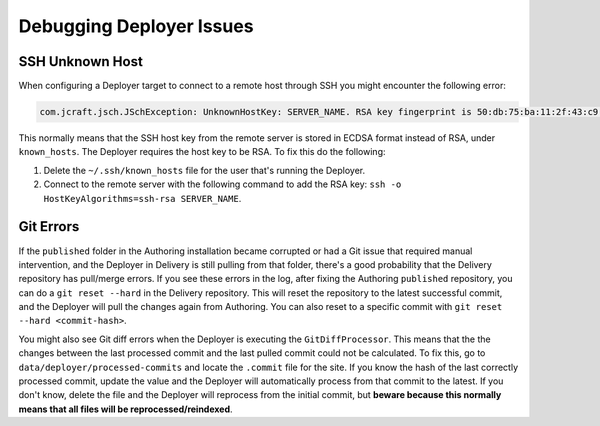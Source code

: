 .. _crafter-studio-debugging-deployer-issues:

=========================
Debugging Deployer Issues
=========================

----------------
SSH Unknown Host
----------------

When configuring a Deployer target to connect to a remote host through SSH you might encounter the following error:

.. code-block:: java

	com.jcraft.jsch.JSchException: UnknownHostKey: SERVER_NAME. RSA key fingerprint is 50:db:75:ba:11:2f:43:c9:ab:14:40:6d:7f:a1:ee:e3

This normally means that the SSH host key from the remote server is stored in ECDSA format instead of RSA, under ``known_hosts``.
The Deployer requires the host key to be RSA. To fix this do the following:

#. Delete the ``~/.ssh/known_hosts`` file for the user that's running the Deployer.
#. Connect to the remote server with the following command to add the RSA key: ``ssh -o HostKeyAlgorithms=ssh-rsa SERVER_NAME``.

----------
Git Errors
----------

If the ``published`` folder in the Authoring installation became corrupted or had a Git issue that required manual intervention, and
the Deployer in Delivery is still pulling from that folder, there's a good probability that the Delivery repository has pull/merge
errors. If you see these errors in the log, after fixing the Authoring ``published`` repository, you can do a ``git reset --hard``
in the Delivery repository. This will reset the repository to the latest successful commit, and the Deployer will pull the changes
again from Authoring. You can also reset to a specific commit with ``git reset --hard <commit-hash>``.

You might also see Git diff errors when the Deployer is executing the ``GitDiffProcessor``. This means that the the changes
between the last processed commit and the last pulled commit could not be calculated. To fix this, go to ``data/deployer/processed-commits``
and locate the ``.commit`` file for the site. If you know the hash of the last correctly processed commit, update the value and the
Deployer will automatically process from that commit to the latest. If you don't know, delete the file and the Deployer will reprocess
from the initial commit, but **beware because this normally means that all files will be reprocessed/reindexed**.
